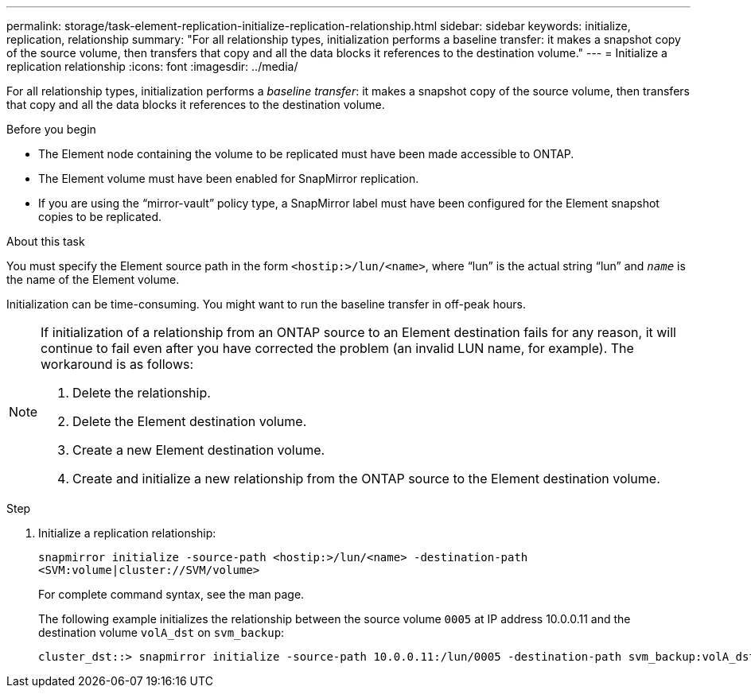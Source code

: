 ---
permalink: storage/task-element-replication-initialize-replication-relationship.html
sidebar: sidebar
keywords: initialize, replication, relationship
summary: "For all relationship types, initialization performs a baseline transfer: it makes a snapshot copy of the source volume, then transfers that copy and all the data blocks it references to the destination volume."
---
= Initialize a replication relationship
:icons: font
:imagesdir: ../media/

[.lead]
For all relationship types, initialization performs a _baseline transfer_: it makes a snapshot copy of the source volume, then transfers that copy and all the data blocks it references to the destination volume.

.Before you begin

* The Element node containing the volume to be replicated must have been made accessible to ONTAP.
* The Element volume must have been enabled for SnapMirror replication.
* If you are using the "`mirror-vault`" policy type, a SnapMirror label must have been configured for the Element snapshot copies to be replicated.

.About this task

You must specify the Element source path in the form `<hostip:>/lun/<name>`, where "`lun`" is the actual string "`lun`" and `_name_` is the name of the Element volume.

Initialization can be time-consuming. You might want to run the baseline transfer in off-peak hours.

[NOTE]
====
If initialization of a relationship from an ONTAP source to an Element destination fails for any reason, it will continue to fail even after you have corrected the problem (an invalid LUN name, for example). The workaround is as follows:

. Delete the relationship.
. Delete the Element destination volume.
. Create a new Element destination volume.
. Create and initialize a new relationship from the ONTAP source to the Element destination volume.

====

.Step

. Initialize a replication relationship:
+
`snapmirror initialize -source-path <hostip:>/lun/<name> -destination-path <SVM:volume|cluster://SVM/volume>`
+
For complete command syntax, see the man page.
+
The following example initializes the relationship between the source volume `0005` at IP address 10.0.0.11 and the destination volume `volA_dst` on `svm_backup`:
+
----
cluster_dst::> snapmirror initialize -source-path 10.0.0.11:/lun/0005 -destination-path svm_backup:volA_dst
----

// 2024 AUG 30, ONTAPDOC-1436